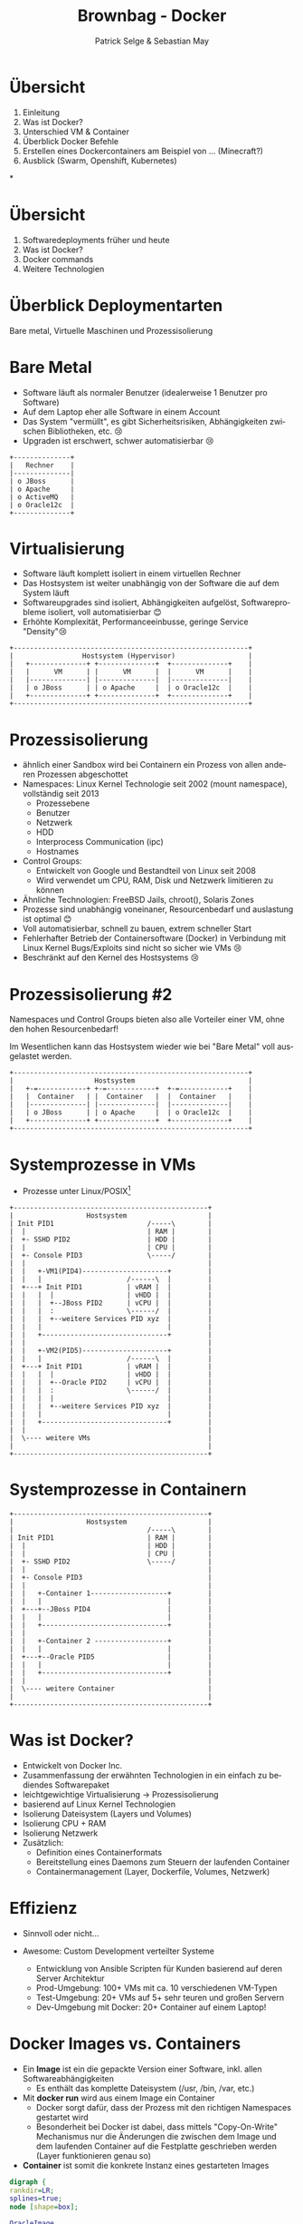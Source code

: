 #+TITLE: Brownbag - Docker
#+AUTHOR: Patrick Selge & Sebastian May
#+EMAIL: sebastian.may@adesso.de
#+LANGUAGE: de
#+OPTIONS: num:nil

#+COMPANY: Adesso

#+FAVICON: adesso-favicon.png
#+ICON: adesso-favicon.png

* Übersicht
  1. Einleitung
  2. Was ist Docker?
  3. Unterschied VM & Container
  4. Überblick Docker Befehle
  5. Erstellen eines Dockercontainers am Beispiel von ... (Minecraft?)
  6. Ausblick (Swarm, Openshift, Kubernetes)

*
* Übersicht
  1. Softwaredeployments früher und heute
  2. Was ist Docker?
  3. Docker commands
  4. Weitere Technologien
* Überblick Deploymentarten
:PROPERTIES:
:SLIDE: segue dark quote
:ASIDE: right bottom
:ARTICLE: flexbox vleft auto-fadein
:END:
   Bare metal, Virtuelle Maschinen und Prozessisolierung
* Bare Metal
  - Software läuft als normaler Benutzer (idealerweise 1 Benutzer pro Software)
  - Auf dem Laptop eher alle Software in einem Account
  - Das System "vermüllt", es gibt Sicherheitsrisiken, Abhängigkeiten zwischen Bibliotheken, etc. 😢
  - Upgraden ist erschwert, schwer automatisierbar 😢
  #+BEGIN_CENTER
  #+ATTR_HTML: :width 400px
  #+BEGIN_SRC ditaa :file bare_metal.png :cmdline -r -s 2 -E
  +--------------+
  |   Rechner    |
  |--------------|
  | o JBoss      |
  | o Apache     |
  | o ActiveMQ   |
  | o Oracle12c  |
  +--------------+
  #+END_SRC
  #+END_CENTER
* Virtualisierung
  - Software läuft komplett isoliert in einem virtuellen Rechner
  - Das Hostsystem ist weiter unabhängig von der Software die auf dem System läuft
  - Softwareupgrades sind isoliert, Abhängigkeiten aufgelöst, Softwareprobleme isoliert, voll automatisierbar 😊
  - Erhöhte Komplexität, Performanceeinbusse, geringe Service "Density"😢
  #+BEGIN_CENTER
  #+ATTR_HTML: :width 400px
  #+BEGIN_SRC ditaa :file host_vm.png :cmdline -r -s 2 -E
  +----------------------------------------------------------+
  |                 Hostsystem (Hypervisor)                  |
  |   +--------------+ +--------------+  +--------------+    |
  |   |      VM      | |      VM      |  |      VM      |    |
  |   |--------------| |--------------|  |--------------|    |
  |   | o JBoss      | | o Apache     |  | o Oracle12c  |    |
  |   +--------------+ +--------------+  +--------------+    |
  +----------------------------------------------------------+
  #+END_SRC
  #+END_CENTER
* Prozessisolierung
  #+ATTR_HTML: :class build fade
  - ähnlich einer Sandbox wird bei Containern ein Prozess von allen anderen Prozessen abgeschottet
  - Namespaces: Linux Kernel Technologie seit 2002 (mount namespace), vollständig seit 2013
    - Prozessebene
    - Benutzer
    - Netzwerk
    - HDD
    - Interprocess Communication (ipc)
    - Hostnames
  - Control Groups:
    - Entwickelt von Google und Bestandteil von Linux seit 2008
    - Wird verwendet um CPU, RAM, Disk und Netzwerk limitieren zu können
  - Ähnliche Technologien: FreeBSD Jails, chroot(), Solaris Zones
  - Prozesse sind unabhängig voneinaner, Resourcenbedarf und auslastung ist optimal 😊
  - Voll automatisierbar, schnell zu bauen, extrem schneller Start
  - Fehlerhafter Betrieb der Containersoftware (Docker) in Verbindung mit Linux Kernel Bugs/Exploits sind nicht so sicher wie VMs 😢
  - Beschränkt auf den Kernel des Hostsystems 😢

* Prozessisolierung #2
  Namespaces und Control Groups bieten also alle Vorteiler einer VM, ohne den hohen Resourcenbedarf!

  Im Wesentlichen kann das Hostsystem wieder wie bei "Bare Metal" voll ausgelastet werden.
  #+BEGIN_CENTER
  #+ATTR_HTML: :width 400px
  #+BEGIN_SRC ditaa :file host_container.png :cmdline -r -s 2 -E
  +----------------------------------------------------------+
  |                    Hostsystem                            |
  |   +-=------------+ +-=------------+  +-=------------+    |
  |   |  Container   | |  Container   |  |  Container   |    |
  |   |--------------| |--------------|  |--------------|    |
  |   | o JBoss      | | o Apache     |  | o Oracle12c  |    |
  |   +--------------+ +--------------+  +--------------+    |
  +----------------------------------------------------------+
  #+END_SRC
  #+END_CENTER

* Systemprozesse in VMs
- Prozesse unter Linux/POSIX[fn:1]
#+BEGIN_CENTER
#+ATTR_HTML: :width 400px
#+BEGIN_SRC ditaa :file vm_pid.png :cmdline  -s 1.2
  +------------------------------------------------+
  |                  Hostsystem                    |
  | Init PID1                       /-----\        |
  |  |                              | RAM |        |
  |  +- SSHD PID2                   | HDD |        |
  |  |                              | CPU |        |
  |  +- Console PID3                \-----/        |
  |  |                                             |
  |  |   +-VM1(PID4)---------------------+         |
  |  |   |                     /------\  |         |
  |  +---+ Init PID1           | vRAM |  |         |
  |  |   |  |                  | vHDD |  |         |
  |  |   |  +--JBoss PID2      | vCPU |  |         |
  |  |   |  :                  \------/  |         |
  |  |   |  +--weitere Services PID xyz  |         |
  |  |   |                               |         |
  |  |   +-------------------------------+         |
  |  |                                             |
  |  |   +-VM2(PID5)---------------------+         |
  |  |   |                     /------\  |         |
  |  +---+ Init PID1           | vRAM |  |         |
  |  |   |  |                  | vHDD |  |         |
  |  |   |  +--Oracle PID2     | vCPU |  |         |
  |  |   |  :                  \------/  |         |
  |  |   |  |                            |         |
  |  |   |  +--weitere Services PID xyz  |         |
  |  |   |                               |         |
  |  |   +-------------------------------+         |
  |  |                                             |
  |  \---- weitere VMs                             |
  |                                                |
  +------------------------------------------------+
#+END_SRC
#+END_CENTER

* Systemprozesse in Containern
#+BEGIN_CENTER
#+ATTR_HTML: :width 400px
#+BEGIN_SRC ditaa :file vm_pid_container.png :cmdline -r -s 1.5
  +------------------------------------------------+
  |                  Hostsystem                    |
  |                                 /-----\        |
  | Init PID1                       | RAM |        |
  |  |                              | HDD |        |
  |  |                              | CPU |        |
  |  +- SSHD PID2                   \-----/        |
  |  |                                             |
  |  +- Console PID3                               |
  |  |                                             |
  |  |   +-Container 1-------------------+         |
  |  |   |                               |         |
  |  +---+--JBoss PID4                   |         |
  |  |   |                               |         |
  |  |   +-------------------------------+         |
  |  |                                             |
  |  |   +-Container 2 ------------------+         |
  |  |   |                               |         |
  |  +---+--Oracle PID5                  |         |
  |  |   |                               |         |
  |  |   +-------------------------------+         |
  |  |                                             |
  |  \---- weitere Container                       |
  |                                                |
  +------------------------------------------------+
#+END_SRC
#+END_CENTER
* Was ist Docker?
  - Entwickelt von Docker Inc.
  - Zusammenfassung der erwähnten Technologien in ein einfach zu bediendes Softwarepaket
  - leichtgewichtige Virtualisierung
    -> Prozessisolierung
  - basierend auf Linux Kernel Technologien
  - Isolierung Dateisystem (Layers und Volumes)
  - Isolierung CPU + RAM
  - Isolierung Netzwerk
  - Zusätzlich:
    - Definition eines Containerformats
    - Bereitstellung eines Daemons zum Steuern der laufenden Container
    - Containermanagement (Layer, Dockerfile, Volumes, Netzwerk)

* Effizienz
   #+ATTR_HTML: :class build fade
   - Sinnvoll oder nicht...
     #+BEGIN_CENTER
     #+ATTR_HTML: :width 800px
     [[file:docker_rpi.png]]
     #+END_CENTER
   - Awesome: Custom Development verteilter Systeme
     - Entwicklung von Ansible Scripten für Kunden basierend auf deren Server Architektur
     - Prod-Umgebung: 100+ VMs mit ca. 10 verschiedenen VM-Typen
     - Test-Umgebung: 20+ VMs auf 5+ sehr teuren und großen Servern
     - Dev-Umgebung mit Docker: 20+ Container auf einem Laptop!
* Docker Images vs. Containers
  - Ein *Image* ist ein die gepackte Version einer Software, inkl. allen Softwareabhängigkeiten
    - Es enthält das komplette Dateisystem (/usr, /bin, /var, etc.)
  - Mit **docker run** wird aus einem Image ein Container
    - Docker sorgt dafür, dass der Prozess mit den richtigen Namespaces gestartet wird
    - Besonderheit bei Docker ist dabei, dass mittels "Copy-On-Write" Mechanismus nur die Änderungen die zwischen dem Image
      und dem laufenden Container auf die Festplatte geschrieben werden (Layer funktionieren genau so)
  - *Container* ist somit die konkrete Instanz eines gestarteten Images
#+BEGIN_CENTER
#+BEGIN_SRC dot :file dot_success.png :cmdline -Kdot -Tpng
  digraph {
  rankdir=LR;
  splines=true;
  node [shape=box];

  OracleImage
  "OracleContainer1"
  "OracleContainer2"

  OracleImage -> "OracleContainer1"
  OracleImage -> "OracleContainer2"
  }
#+END_SRC
#+END_CENTER
* docker daemon
  - Docker besteht aus mehreren Prozessen, ein Daemon der die Kommandos entgegennimmt
#+BEGIN_SRC bash
[sebastian@calculon➔ ~] ps aux | grep docker
root      1317  0.0  0.1 703284 40772 ?        Ssl  Jan25   0:59 /usr/bin/dockerd -H fd://
root      1527  0.0  0.0 605296  9716 ?        Ssl  Jan25   0:35 docker-containerd -l unix:///var/run/docker/libcontainerd/docker-containerd.sock --metrics-interval=0 --start-timeout 2m --state-dir /var/run/docker/libcontainerd/containerd --shim docker-containerd-shim --runtime docker-runc
#+END_SRC
  - docker info
#+BEGIN_SRC bash
[sebastian@calculon➔ ~] docker info
Containers: 9
 Running: 0
 Paused: 0
 Stopped: 9
Images: 20
.....
#+END_SRC
* docker help (Auszug)
#+BEGIN_SRC bash
[sebastian@calculon➔ ~] docker help
Usage:  docker COMMAND
Commands:
  attach      Attach to a running container
  build       Build an image from a Dockerfile
  commit      Create a new image from a container's changes
  exec        Run a command in a running container
  images      List images
  info        Display system-wide information
  inspect     Return low-level information on Docker objects
  kill        Kill one or more running containers
  logs        Fetch the logs of a container
  ps          List containers
  pull        Pull an image or a repository from a registry
  push        Push an image or a repository to a registry
  restart     Restart one or more containers
  rm          Remove one or more containers
  rmi         Remove one or more images
  run         Run a command in a new container
  search      Search the Docker Hub for images
  stop        Stop one or more running containers
  top         Display the running processes of a container
#+END_SRC
* Docker Registry + docker search
  - Docker Inc. hosted eine öffentliche Registry unter http://store.docker.com (ehemals http://hub.docker.com)
  - *docker search* ist die Kommandozeilenvariante
#+BEGIN_SRC bash
[sebastian@calculon➔ ~] docker search jenkins
NAME                                  DESCRIPTION                                     STARS     OFFICIAL   AUTOMATED
jenkins                               Official Jenkins Docker image                   2442      [OK]
stephenreed/jenkins-java8-maven-git   Automated build that provides a continuous...   51                   [OK]
killercentury/jenkins-dind            Generic Jenkins CI with Docker Engine and ...   24                   [OK]
aespinosa/jenkins                     Sets up a container with jenkins installed...   22                   [OK]
cloudbees/jenkins-enterprise          CloudBees Jenkins Enterprise (Rolling rele...   15                   [OK]
#+END_SRC
* docker run
  - *docker run* wird benutzt um einen Container zu starten
  - Wenn das Image lokal nicht existiert, lädt docker das Image aus der öffentlichen Registry
#+BEGIN_SRC bash
[sebastian@calculon➔ ~] docker run -ti alpine:edge /bin/sh
Unable to find image 'alpine:edge' locally
edge: Pulling from library/alpine
70d475d0fb0e: Pull complete
Digest: sha256:3129b91dd67b7d690f827655cb90006ce6a526477ad1ce7a4961b0bf1c7bbb68
Status: Downloaded newer image for alpine:edge
/ # cat /etc/alpine-release
3.5.0
/ # ps
PID   USER     TIME   COMMAND
    1 root       0:00 /bin/sh
   13 root       0:00 ps
#+END_SRC
  - *docker ps* zeigt die laufenden Container
#+BEGIN_SRC bash
[sebastian@calculon➔ ~] docker ps
CONTAINER ID        IMAGE               COMMAND                  CREATED             STATUS              PORTS                                NAMES
a7ebd808d959        jenkins             "/bin/tini -- /usr..."   18 minutes ago      Up 18 minutes       50000/tcp, 0.0.0.0:32768->8080/tcp   cocky_kilby
#+END_SRC
* Diff im Dateisystem
  - startet man einen Container werden nur die Änderungen geschrieben[fn:2]
#+BEGIN_SRC bash
[sebastian@calculon➔ ~] docker run <b>-ti</b> alpine:edge /bin/sh
/ # touch TEST_DATEI
/ # touch "hello world"
#+END_SRC
  - Änderungen im Dateisystem werden dabei im "UpperDir" (siehe docker inspect) gespeichert:
#+BEGIN_SRC
[sebastian@calculon➔ ~] docker inspect pedantic_beaver
....
        "GraphDriver": {
            "Name": "overlay2",
            "Data": {
                "UpperDir": "/var/lib/docker/overlay2/4a2794f5fcfcfe71338d2282aad0b8fbab3a9435e220f4eda65cc571c61b5be2/diff",
....
[sebastian@calculon➔ ~] sudo ls -la /var/lib/docker/overlay2/4a2794f5fcfcfe71338d2282aad0b8fbab3a9435e220f4eda65cc571c61b5be2/diff/
insgesamt 0
drwxr-xr-x 3 root root 52 Jan 26 09:13 .
drwx------ 5 root root 64 Jan 26 09:12 ..
-rw-r--r-- 1 root root  0 Jan 26 09:13 hello world
drwx------ 2 root root 25 Jan 26 09:12 root
-rw-r--r-- 1 root root  0 Jan 26 09:12 TEST_DATEI
#+END_SRC
* docker diff
  - Das diff kann man sich auch mit *docker diff* anschauen
#+BEGIN_SRC bash
[sebastian@calculon➔ ~] docker diff pedantic_beaver
A /TEST_DATEI
A /hello world
C /root
A /root/.ash_history
#+END_SRC
* docker stop, kill + restart
  - Mit *docker ps* und *docker kill* können Container gestopped werden
  - *docker ps -a* zeigt auch die gestoppten Container
#+BEGIN_SRC bash
[sebastian@calculon➔ ~] docker ps -a
CONTAINER ID        IMAGE                COMMAND                  CREATED             STATUS                        PORTS                                NAMES
92989419d1ae        alpine:edge          "/bin/sh"                4 minutes ago       Exited (137) 14 seconds ago                                        dazzling_curran
a7ebd808d959        jenkins              "/bin/tini -- /usr..."   11 minutes ago      Up 11 minutes                 50000/tcp, 0.0.0.0:32768->8080/tcp   cocky_kilby
bcc11a719248        alpine               "/bin/sh"                51 minutes ago      Exited (0) 50 minutes ago                                          sharp_carson
693c0649d9a2        alpine               "/bin/sh"                51 minutes ago      Exited (0) 51 minutes ago                                          amazing_wright
#+END_SRC
  - Mit *docker restart* kann man den Container wieder starten
  - Achtung: Dabei können sich dynamisch zugewiesene Ports ändern!
* docker images + rm + rmi
  - Wie managed man nun Images und Container?
  - *docker ps -a* & *docker images* zum Anzeigen von lokalen Containern und Images
  - *docker rm* & *docker rmi* zum Löschen lokaler Container und Images
* docker run - Ports
  - startet man einen Container mit Netzwerkservice werden standardmäßig keine Ports durchgereicht[fn:3]
#+BEGIN_SRC bash
[sebastian@calculon➔ ~] docker run <b>-d</b> jenkins
99614183b12e4e65b89e8f996a810d064b53e265d7bf4e30dddaf7d203678c0e
[sebastian@calculon➔ ~] docker port 9961
[sebastian@calculon➔ ~]
#+END_SRC
  - Container definieren Ports die "exposed" sein können, z.B. Port 8080 bei Jenkins
#+BEGIN_SRC bash
[sebastian@calculon➔ ~] docker inspect -f '{{ .Config.ExposedPorts }}' jenkins
map[50000/tcp:{} 8080/tcp:{}]
#+END_SRC
  - Um Docker einen freien Port aussuchen zu lassen gibt man nur den Containerport an
#+BEGIN_SRC bash
[sebastian@calculon➔ ~] docker run -d -p <b>8080</b> jenkins
1db61c49a0b614199487ee024e4bc0519ee30e1d9b44e371d16f89722a9fdf7f
[sebastian@calculon➔ ~] docker port 1db6
<b>8080</b>/tcp -> 0.0.0.0:<b>32770</b>
[sebastian@calculon➔ ~] telnet localhost <b>32770</b>
Trying 127.0.0.1...
Connected to localhost.
Escape character is '^]'.
#+END_SRC
* docker run - Ports
  - Um einen Port selbst zu wählen, kann man das Mapping mit *-p <Hostport>:<Containerport>* angeben
  - mehrere Portmappings sind möglich
#+BEGIN_SRC bash
[sebastian@calculon➔ ~] docker run -d -p <b>8080:8080</b> -p <b>20000:50000</b> jenkins
aaa099544c3d8b4a7053e42abc1dc24e5f0d085c727aaa13492ab32bf129d427
[sebastian@calculon➔ ~] telnet 0 <b>20000</b>
Trying 0.0.0.0...
Connected to 0.
Escape character is '^]'.
[sebastian@calculon➔ ~] telnet 0 <b>8080</b>
Trying 0.0.0.0...
Connected to 0.
Escape character is '^]'.
#+END_SRC
* docker build
  #+ATTR_HTML: :class build fade
  - *docker build* wird benutzt um eigene Images zu bauen
  - Dafür benötigen wir ein leeres Verzeichnis mit einer Datei names *Dockerfile*
  - Referenz: https://docs.docker.com/engine/reference/builder/#/from
  - Das Dockerfile enthält ähnlich wie ein Bash-Script eine Reihenfolge an Befehlen um basierend auf einem Base-Image ein eigenes Image zu erstellen
  - Dann versuchen wir es mal...
    #+BEGIN_CENTER
    #+ATTR_HTML: :width 800px
    [[file:minecraft.jpg]]
    #+END_CENTER
* docker build
  - Wir benötigen ein Baseimage
  - Am Besten mit JAVA schon integriert..
#+BEGIN_SRC bash
[sebastian@calculon➔ ~] docker search openjdk
NAME                          DESCRIPTION                                     STARS     OFFICIAL   AUTOMATED
openjdk                       OpenJDK is an open-source implementation o...   266       [OK]
#+END_SRC
  - Das benutzen wir im Dockerfile
#+BEGIN_SRC dockerfile
FROM openjdk:jre-alpine
#+END_SRC
* docker build
  - Dateien werden mit dem Kommando *ADD* im Container hinzugefügt
  - Das funktioniert mit URLs... (wird bei jedem 'docker build' neu geladen)
#+BEGIN_SRC dockerfile
ADD https://s3.amazonaws.com/Minecraft.Download/versions/1.11.2/minecraft_server.1.11.2.jar /opt/mc/mcserver.jar
#+END_SRC
  - Und mit lokalen Dateien...
#+BEGIN_SRC dockerfile
ADD minecraft_server.1.11.2.jar /opt/mc/mcserver.jar
#+END_SRC
* docker build
  - Das Kommando *CMD* bestimmt wie der Container gestartet wird
  - Das Kommando kann beim Container start überschrieben werden!
#+BEGIN_SRC dockerfile
CMD java -Xmx1024M -Xms1024M -jar /opt/mc/mcserver.jar nogui
#+END_SRC
  - Damit startet schon einmal der Container und der Server
* docker build
  - Mit *RUN* können ganz normale Shell Befehle ausgeführt werden
#+BEGIN_SRC dockerfile
RUN mkdir -p /opt/mc-data
RUN echo "eula=true" > /opt/mc-data/eula.txt
#+END_SRC
  - Und *WORKDIR* gibt das Working Directory an, welches für den Befehl ausgeführt werden soll
#+BEGIN_SRC dockerfile
WORKDIR /opt/mc-data
#+END_SRC
  - *EXPOSE* gibt an, welche Ports das Image zur Verfügung stellt
#+BEGIN_SRC dockerfile
EXPOSE 25565
#+END_SRC
  - Der Minecraft Server sollte jetzt als Container laufen
#+BEGIN_SRC bash
docker build . -t mc-server
docker run -p 25565 mc-server
docker ps
CONTAINER ID        IMAGE               COMMAND                  CREATED             STATUS              PORTS                      NAMES
e76c3cee9a19        mc-server           "/bin/sh -c 'java ..."   14 seconds ago      Up 14 seconds       0.0.0.0:32774->25565/tcp   hungry_shannon
#+END_SRC
* docker pull
  - Mittels docker pull besteht auch die Möglichkeit Images von privaten Registrys herunterzuladen
  - Dafür muss sich der Servername + Port im Imagenamen befinden
#+BEGIN_SRC bash
[sebastian@calculon➔ ~] docker images
REPOSITORY                        TAG                 IMAGE ID            CREATED             SIZE
mc-server                         latest              c2e5c1d0c9c6        37 minutes ago      118 MB
mcs                               latest              c2e5c1d0c9c6        37 minutes ago      118 MB
<none>                            <none>              5237529adf0d        38 minutes ago      118 MB
<none>                            <none>              fa7f797c73d2        45 hours ago        181 MB
jenkins                           latest              59d580851733        8 days ago          715 MB
10.10.66.90:5000/trinity/oracle   initialized         00d8d38de3d6        8 days ago          8.06 GB
#+END_SRC
* docker push
  - Mittels docker push kann man Images in eine Registry laden
  - Funktioniert auf dem offiziellen Dockerhub oder der privaten Registry
* Volumes
  - WICHTIG: Daten die in Dockercontainern geschrieben werden, sind flüchtig!
  - Man kann einen Container immer wieder starten und behält seine Daten
  - Richtiger Weg ist es aber, im Container nur die statischen Binaries zu verwenden
    und alles was persistiert werden soll in ein *Volume* zu packen
  - Volumes werden im Dockerfile mit *VOLUME* beschrieben
#+BEGIN_SRC dockerfile
VOLUME /opt/mc-data
#+END_SRC
  - Sie müssen bei *docker run* mitgegeben werden
#+BEGIN_SRC bash
docker run -p 25565 -v <b>my-mc-data</b>:/opt/mc-data/ mcs
#+END_SRC
  - Es wird der Inhalt aus dem Image in ein Volume namens 'my-mc-data' kopiert
  - Dieses Volume kann dann unabhängig vom Container beschrieben und wiederverwendet werden
* docker volume ls + inspect
  - Volumes sind separate Verzeichnisse und können mit *docker volume* gemanaged werden
#+BEGIN_SRC bash
[sebastian@calculon➔ ~] docker volume ls
DRIVER              VOLUME NAME
local               my-mc-data
[sebastian@calculon➔ ~] docker volume inspect my-mc-data
[
    {
        "Driver": "local",
        "Labels": null,
        "Mountpoint": "/var/lib/docker/volumes/my-mc-data/_data",
        "Name": "my-mc-data",
        "Options": {},
        "Scope": "local"
    }
]
#+END_SRC
* docker networking
  - Container kann man miteinander verlinken, so dass sie miteinander kommunizieren können:
    https://docs.docker.com/engine/userguide/networking/default_network/dockerlinks/
  - Linking ist aber deprecated
  - Abgelöst durch eine umfassendere Networking Lösung
  - https://docs.docker.com/engine/userguide/networking/
* docker-compose
  - Kann verwendet werden um einfach mit YAML komplexere Umgebungen zu beschreiben und Container zu managen
#+BEGIN_SRC yaml
version: '2'
services:
  jenkins:
    image: jenkins
    ports:
    - "8080:8080"
    links:
    - redis
  minecraft-server:
    volumes:
    - my-mc-data:/opt/mc-data
    build: mcserver
volumes:
  my-mc-data: {}
#+END_SRC
* Orchestrierung
  - Die komplexere Ochestrierung von Containern über mehrere Hosts und Netzwerke mit Auto-Scaling, Fallbacks, Loadbalancing, etc. wird von anderen Projekten abgedeckt
  - Docker Swarm, Kubernetes, Mesos, OpenShift
* Zusammenfassung
  - Schnell reproduzierbare Umgebungen
  - Schnell aufsetzbar
  - kleine und effiziente Container
  - Microservices ohne Container heutzutage kaum denkbar
  - kaum ignorierbare Technologie der "Zukunft"

* Docker Toolbox
  - For Windows:
    - Bereitstellung einer minimalen VM für den benötigten Linuxkernel (Virtualbox basiert)
  - For Mac:
    - Bereitstellung einer minimalen VM, basierend auf Hyperkit/xhyve
      - xhyve scheint langsamer als Virtualbox: https://www.reddit.com/r/docker/comments/59u1b8/why_is_docker_so_slow_on_mac/
      - Workaround: Docker Machine mit Virtualbox verwenden
* Fragen?
:PROPERTIES:
:SLIDE: segue dark quote
:ASIDE: right bottom
:ARTICLE: flexbox vleft auto-fadein
:END:
* Danke! :-)
:PROPERTIES:
:SLIDE: thank-you-slide segue
:ASIDE: right
:ARTICLE: flexbox vleft auto-fadein
:END:

* Footnotes

[fn:3] docker run *-d* startet den Container im Hintergrund (-d == --detach)

[fn:2] -ti "verbindet" das Terminal des containers mit der aktuellen Konsole (-t == TTY, -i == interactive)

[fn:1] pstree in bash -> Prozessbaum
